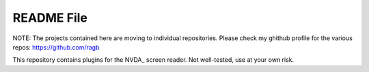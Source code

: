 =======
README File
=======

NOTE: The projects contained here are moving to individual repositories. Please check my ghithub profile for the various repos:
https://github.com/ragb

This repository contains plugins for the NVDA_ screen reader. Not well-tested, use at your own risk.

.. _NVDA :: http://www.nvda-project.org
